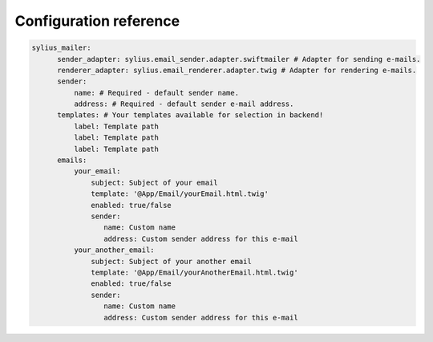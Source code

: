 Configuration reference
=======================

.. code-block:: yaml

    sylius_mailer:
          sender_adapter: sylius.email_sender.adapter.swiftmailer # Adapter for sending e-mails.
          renderer_adapter: sylius.email_renderer.adapter.twig # Adapter for rendering e-mails.
          sender:
              name: # Required - default sender name.
              address: # Required - default sender e-mail address.
          templates: # Your templates available for selection in backend!
              label: Template path
              label: Template path
              label: Template path
          emails:
              your_email:
                  subject: Subject of your email
                  template: '@App/Email/yourEmail.html.twig'
                  enabled: true/false
                  sender:
                     name: Custom name
                     address: Custom sender address for this e-mail
              your_another_email:
                  subject: Subject of your another email
                  template: '@App/Email/yourAnotherEmail.html.twig'
                  enabled: true/false
                  sender:
                     name: Custom name
                     address: Custom sender address for this e-mail
